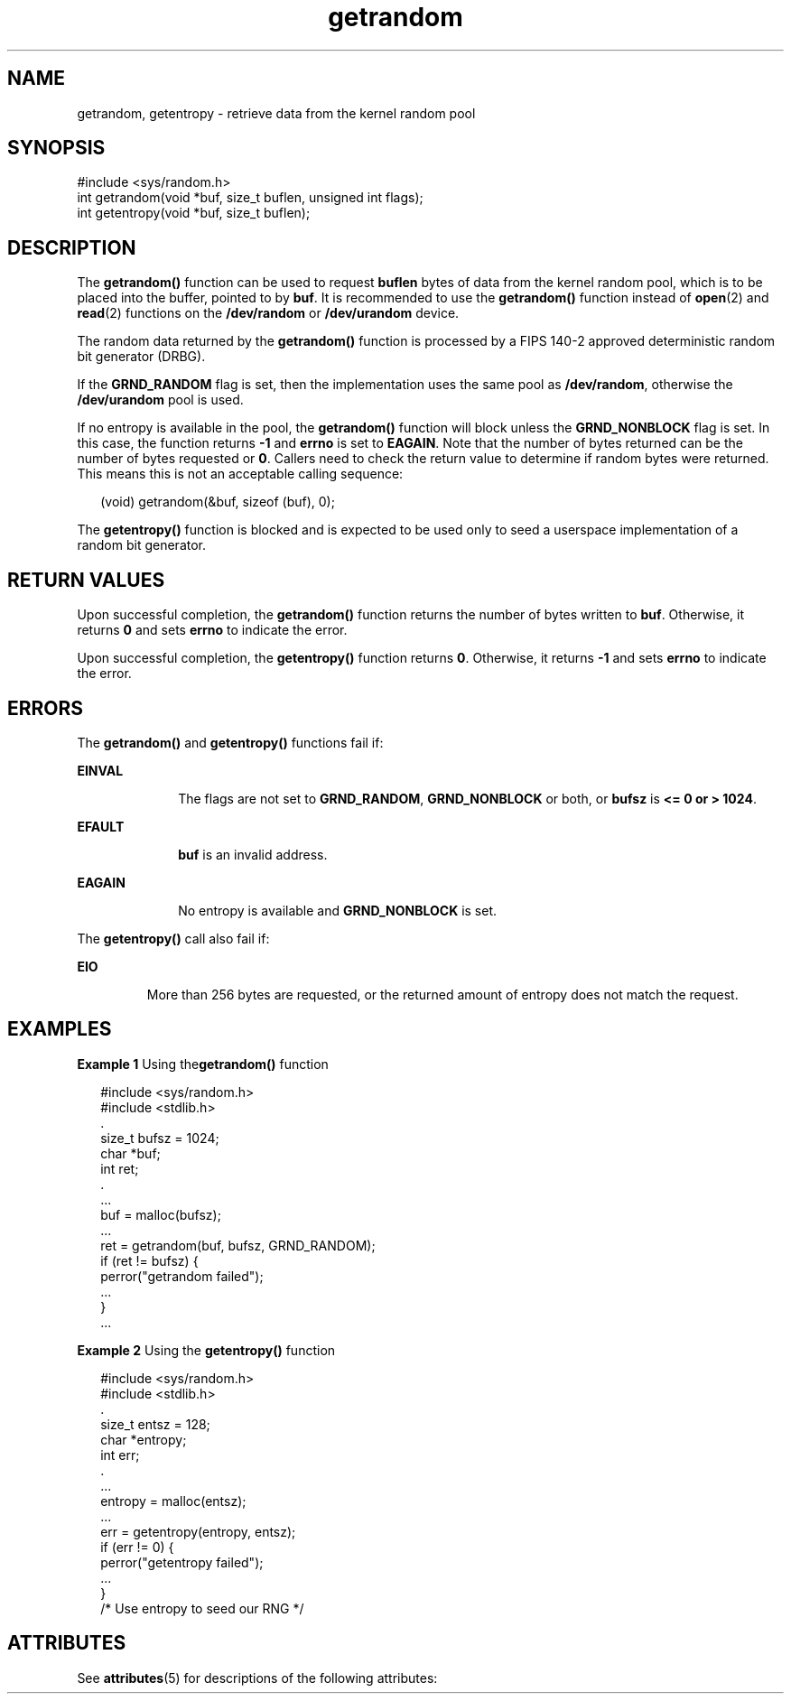 '\" te
.\" Copyright (c) 2015, Oracle and/or its affiliates. All rights             reserved.
.TH getrandom 2 "29 Jun 2015" "SunOS 5.11" "System Calls"
.SH NAME
getrandom, getentropy \- retrieve data from the kernel random pool
.SH SYNOPSIS
.LP
.nf
#include <sys/random.h>
int getrandom(void *buf, size_t buflen, unsigned int flags);
int getentropy(void *buf, size_t buflen);
.fi

.SH DESCRIPTION
.sp
.LP
The \fBgetrandom()\fR function can be used to request \fBbuflen\fR bytes of data from the kernel random pool, which is to be placed into the buffer, pointed to by \fBbuf\fR. It is recommended to use the \fBgetrandom()\fR function instead of \fBopen\fR(2) and \fBread\fR(2) functions on the \fB/dev/random\fR or \fB/dev/urandom\fR device.
.sp
.LP
The random data returned by the \fBgetrandom()\fR function is processed by a FIPS 140-2 approved deterministic random bit generator (DRBG).
.sp
.LP
If the \fBGRND_RANDOM\fR flag is set, then the implementation uses the same pool as \fB/dev/random\fR, otherwise the \fB/dev/urandom\fR pool is used.
.sp
.LP
If no entropy is available in the pool, the \fBgetrandom()\fR function will block unless the \fBGRND_NONBLOCK\fR flag is set. In this case, the function returns \fB-1\fR and \fBerrno\fR is set to \fBEAGAIN\fR. Note that the number of bytes returned can be the number of bytes requested or \fB0\fR. Callers need to check the return value to determine if random bytes were returned. This means this is not an acceptable calling sequence:
.sp
.in +2
.nf
(void) getrandom(&buf, sizeof (buf), 0);
.fi
.in -2
.sp

.sp
.LP
The \fBgetentropy()\fR function is blocked and is expected to be used only to seed a userspace implementation of a random bit generator.
.SH RETURN VALUES
.sp
.LP
Upon successful completion, the \fBgetrandom()\fR function returns the number of bytes written to \fBbuf\fR. Otherwise, it returns \fB0\fR and sets \fBerrno\fR to indicate the error.
.sp
.LP
Upon successful completion, the \fBgetentropy()\fR function returns \fB0\fR. Otherwise, it returns \fB-1\fR and sets \fBerrno\fR to indicate the error.
.SH ERRORS
.sp
.LP
The \fBgetrandom()\fR and \fBgetentropy()\fR functions fail if:
.sp
.ne 2
.mk
.na
\fB\fBEINVAL\fR\fR
.ad
.RS 10n
.rt  
The flags are not set to \fBGRND_RANDOM\fR, \fBGRND_NONBLOCK\fR or both, or \fBbufsz\fR is \fB<= 0 or > 1024\fR\&.
.RE

.sp
.ne 2
.mk
.na
\fB\fBEFAULT\fR\fR
.ad
.RS 10n
.rt  
\fBbuf\fR is an invalid address.
.RE

.sp
.ne 2
.mk
.na
\fB\fBEAGAIN\fR\fR
.ad
.RS 10n
.rt  
No entropy is available and \fBGRND_NONBLOCK\fR is set.
.RE

.sp
.LP
The \fBgetentropy()\fR call also fail if:
.sp
.ne 2
.mk
.na
\fB\fBEIO\fR\fR
.ad
.RS 7n
.rt  
More than 256 bytes are requested, or the returned amount of entropy does not match the request.
.RE

.SH EXAMPLES
.LP
\fBExample 1 \fRUsing the\fBgetrandom()\fR function
.sp
.in +2
.nf
#include <sys/random.h>
#include <stdlib.h>
\&.
size_t bufsz = 1024;
char *buf;
int ret;
\&.
\&...
buf = malloc(bufsz);
\&...
ret = getrandom(buf, bufsz, GRND_RANDOM);
if (ret != bufsz) {
                 perror("getrandom failed");
                 ...
                  }
\&...
.fi
.in -2

.LP
\fBExample 2 \fRUsing the \fBgetentropy()\fR function
.sp
.in +2
.nf
#include <sys/random.h>
#include <stdlib.h>
\&.
size_t entsz = 128;
char *entropy;
int err;
\&.
\&...
entropy = malloc(entsz);
\&...
err = getentropy(entropy, entsz);
if (err != 0) {
                 perror("getentropy failed");
                 ...
              }
/* Use entropy to seed our RNG */
.fi
.in -2

.SH ATTRIBUTES
.sp
.LP
See \fBattributes\fR(5) for descriptions of the following attributes:
.sp

.sp
.TS
tab() box;
cw(2.75i) |cw(2.75i) 
lw(2.75i) |lw(2.75i) 
.
ATTRIBUTE TYPEATTRIBUTE VALUE
_
Interface StabilityCommitted
_
MT-LevelMT-Safe
.TE

